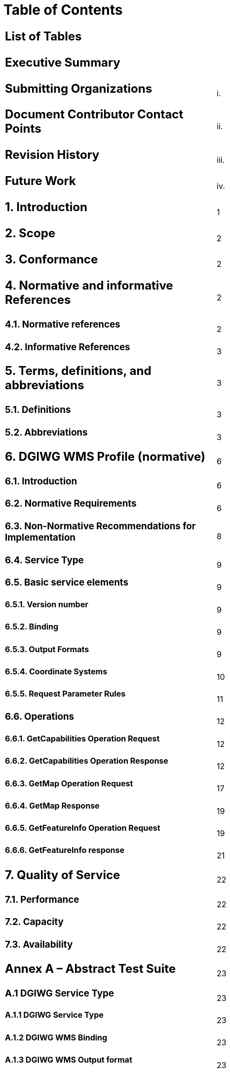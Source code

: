 = Table of Contents

|================================================
a|== List of Tables |
a|== Executive Summary |
a|== Submitting Organizations |i.
a|== Document Contributor Contact Points |ii.
a|== Revision History |iii.
a|== Future Work |iv.
a|== 1.  Introduction |1  +
a|== 2.  Scope |2  
a|== 3.  Conformance |2  
a|== 4.  Normative and informative References |2  
a|=== 4.1. Normative references |2  
a|=== 4.2. Informative References |3  
a|== 5. Terms, definitions, and abbreviations |3  
a|=== 5.1. Definitions |3  
a|=== 5.2. Abbreviations |3  
a|== 6. DGIWG WMS Profile (normative) |6  
a|=== 6.1. Introduction |6  
a|=== 6.2. Normative Requirements |6  
a|=== 6.3. Non-Normative Recommendations for Implementation |8  
a|=== 6.4. Service Type |9  
a|=== 6.5. Basic service elements |9  
a|==== 6.5.1.  Version number |9  
a|==== 6.5.2.  Binding |9  
a|==== 6.5.3.  Output Formats |9  
a|==== 6.5.4.  Coordinate Systems |10  
a|==== 6.5.5.  Request Parameter Rules |11  
a|=== 6.6. Operations |12  
a|==== 6.6.1. GetCapabilities Operation Request |12    
a|==== 6.6.2. GetCapabilities Operation Response |12    
a|==== 6.6.3. GetMap Operation Request |17    
a|==== 6.6.4. GetMap Response |19    
a|==== 6.6.5. GetFeatureInfo Operation Request |19    
a|==== 6.6.6. GetFeatureInfo response |21    
a|== 7. Quality of Service |22  
a|=== 7.1. Performance |22  
a|=== 7.2. Capacity |22  
a|=== 7.3. Availability |22  

a|== Annex A – Abstract Test Suite |23
a|=== A.1 DGIWG Service Type |23
a|==== A.1.1 DGIWG Service Type |23  
a|==== A.1.2 DGIWG WMS Binding |23
a|==== A.1.3 DGIWG WMS Output format |23  
a|==== A.1.4 DGIWG WMS CRS |24  
a|==== A.1.5 DGIWG WMS Request Parameters - Exceptions |24  
a|=== A.2 DGIWG WMS Operations |24  
a|==== A.2.1 DGIWG WMS GetCapabilities request |24  
a|==== A.2.2 DGIWG WMS GetCapabilites Response |24  
a|==== A.2.3 DGIWG WMS GetMap Request |25  
a|==== A.2.4 DGIWG GetFeatureInfo Operation Request - FEATURE_COUNT |26  
a|==== A.2.5 DGIWG GetFeatureInfo Operation Request - EXCEPTIONS |26  
a|==== A.2.6 DGIWG WMS GetFeatureInfo Response |26  

a|== Annex B – Use cases |27  
a|== Annex C – Examples |29  
a|== Annex D – Client Requirements and Recommendations |35  
a|== Annex E – UTM Grid and MGRS Grid System Handling in WMS Clients and Portals |37  

a|==  List of Tables |
a|=== Table 1: DGIWG WMS Profile Normative Server Requirements |8  
a|=== Table 2: DGIWG WMS Profile Non-normative Recommendations for Server Implementation |9  
a|=== Table 3: The parameters of a GetCapabilities request URL as per Normative Reference [1] |12  
a|=== Table 4: Layer attributes |16  
a|=== Table 5: GetMap request parameters |17  
a|=== Table 6: GetFeatureInfo Request parameters |20  
a|=== Table 7: Normative client requirements |36 
a|=== Table 8: DGIWG WMS Profile Non-normative Recommendations for Client Implementation |36
|================================================
